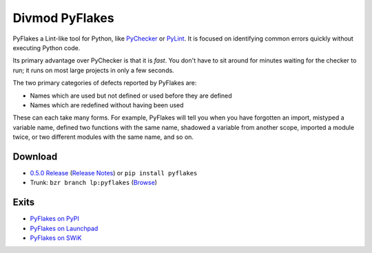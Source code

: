 ===============
Divmod PyFlakes
===============

PyFlakes a Lint-like tool for Python, like `PyChecker`_ or `PyLint`_. It is
focused on identifying common errors quickly without executing Python code.

Its primary advantage over PyChecker is that it is *fast*. You don't have to
sit around for minutes waiting for the checker to run; it runs on most large
projects in only a few seconds.

The two primary categories of defects reported by PyFlakes are:

* Names which are used but not defined or used before they are defined
* Names which are redefined without having been used

These can each take many forms. For example, PyFlakes will tell you when you
have forgotten an import, mistyped a variable name, defined two functions with
the same name, shadowed a variable from another scope, imported a module
twice, or two different modules with the same name, and so on.

Download
========

* `0.5.0 Release <http://pypi.python.org/packages/source/p/pyflakes/pyflakes-0.5.0.tar.gz#md5=568dab27c42e5822787aa8a603898672>`_
  (`Release Notes <http://bazaar.launchpad.net/~divmod-dev/pyflakes/trunk/revision/43/NEWS.txt>`_)
  or ``pip install pyflakes``
* Trunk: ``bzr branch lp:pyflakes``
  (`Browse <http://bazaar.launchpad.net/~divmod-dev/pyflakes/trunk/files>`_)

Exits
=====

* `PyFlakes on PyPI <http://pypi.python.org/pypi/pyflakes>`_
* `PyFlakes on Launchpad <https://launchpad.net/pyflakes>`_
* `PyFlakes on SWiK <http://www.swik.net/pyflakes>`_

.. _PyChecker: http://pychecker.sourceforge.net
.. _PyLint: http://pypi.python.org/pypi/pylint
